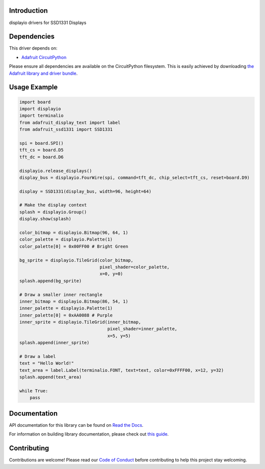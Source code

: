 Introduction
============

.. image:: https://readthedocs.org/projects/adafruit-circuitpython-ssd1331/badge/?version=latest
    :target: https://docs.circuitpython.org/projects/ssd1331/en/latest/
    :alt: Documentation Status

.. image:: https://github.com/adafruit/Adafruit_CircuitPython_Bundle/blob/main/badges/adafruit_discord.svg
    :target: https://adafru.it/discord
    :alt: Discord

.. image:: https://github.com/adafruit/Adafruit_CircuitPython_SSD1331/workflows/Build%20CI/badge.svg
    :target: https://github.com/adafruit/Adafruit_CircuitPython_SSD1331/actions/
    :alt: Build Status

displayio drivers for SSD1331 Displays


Dependencies
=============
This driver depends on:

* `Adafruit CircuitPython <https://github.com/adafruit/circuitpython>`_

Please ensure all dependencies are available on the CircuitPython filesystem.
This is easily achieved by downloading
`the Adafruit library and driver bundle <https://github.com/adafruit/Adafruit_CircuitPython_Bundle>`_.

Usage Example
=============

.. code-block:: python

    import board
    import displayio
    import terminalio
    from adafruit_display_text import label
    from adafruit_ssd1331 import SSD1331

    spi = board.SPI()
    tft_cs = board.D5
    tft_dc = board.D6

    displayio.release_displays()
    display_bus = displayio.FourWire(spi, command=tft_dc, chip_select=tft_cs, reset=board.D9)

    display = SSD1331(display_bus, width=96, height=64)

    # Make the display context
    splash = displayio.Group()
    display.show(splash)

    color_bitmap = displayio.Bitmap(96, 64, 1)
    color_palette = displayio.Palette(1)
    color_palette[0] = 0x00FF00 # Bright Green

    bg_sprite = displayio.TileGrid(color_bitmap,
                                   pixel_shader=color_palette,
                                   x=0, y=0)
    splash.append(bg_sprite)

    # Draw a smaller inner rectangle
    inner_bitmap = displayio.Bitmap(86, 54, 1)
    inner_palette = displayio.Palette(1)
    inner_palette[0] = 0xAA0088 # Purple
    inner_sprite = displayio.TileGrid(inner_bitmap,
                                      pixel_shader=inner_palette,
                                      x=5, y=5)
    splash.append(inner_sprite)

    # Draw a label
    text = "Hello World!"
    text_area = label.Label(terminalio.FONT, text=text, color=0xFFFF00, x=12, y=32)
    splash.append(text_area)

    while True:
        pass

Documentation
=============

API documentation for this library can be found on `Read the Docs <https://docs.circuitpython.org/projects/ssd1331/en/latest/>`_.

For information on building library documentation, please check out `this guide <https://learn.adafruit.com/creating-and-sharing-a-circuitpython-library/sharing-our-docs-on-readthedocs#sphinx-5-1>`_.

Contributing
============

Contributions are welcome! Please read our `Code of Conduct
<https://github.com/adafruit/Adafruit_CircuitPython_SSD1331/blob/main/CODE_OF_CONDUCT.md>`_
before contributing to help this project stay welcoming.
